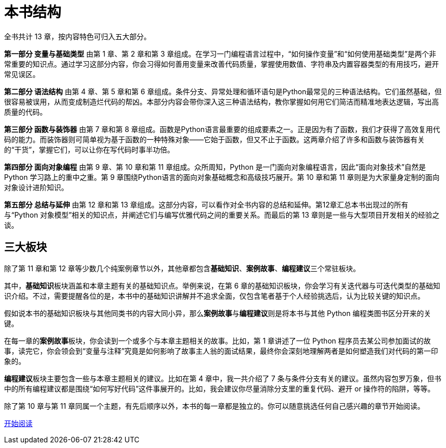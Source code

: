 = 本书结构

全书共计 13 章，按内容特色可归入五大部分。

**第一部分 变量与基础类型** 由第 1 章、第 2 章和第 3 章组成。在学习一门编程语言过程中，“如何操作变量”和“如何使用基础类型”是两个非常重要的知识点。通过学习这部分内容，你会习得如何善用变量来改善代码质量，掌握使用数值、字符串及内置容器类型的有用技巧，避开常见误区。

**第二部分 语法结构** 由第 4 章、第 5 章和第 6 章组成。条件分支、异常处理和循环语句是Python最常见的三种语法结构。它们虽然基础，但很容易被误用，从而变成制造烂代码的帮凶。本部分内容会带你深入这三种语法结构，教你掌握如何用它们简洁而精准地表达逻辑，写出高质量的代码。

**第三部分 函数与装饰器** 由第 7 章和第 8 章组成。函数是Python语言最重要的组成要素之一。正是因为有了函数，我们才获得了高效复用代码的能力。而装饰器则可简单视为基于函数的一种特殊对象——它始于函数，但又不止于函数。这两章介绍了许多和函数与装饰器有关的“干货”，掌握它们，可以让你在写代码时事半功倍。

**第四部分 面向对象编程** 由第 9 章、第 10 章和第 11 章组成。众所周知，Python 是一门面向对象编程语言，因此“面向对象技术”自然是Python 学习路上的重中之重。第 9 章围绕Python语言的面向对象基础概念和高级技巧展开。第 10 章和第 11 章则是为大家量身定制的面向对象设计进阶知识。

**第五部分 总结与延伸** 由第 12 章和第 13 章组成。这部分内容，可以看作对全书内容的总结和延伸。第12章汇总本书出现过的所有与“Python 对象模型”相关的知识点，并阐述它们与编写优雅代码之间的重要关系。而最后的第 13 章则是一些与大型项目开发相关的经验之谈。

== 三大板块

除了第 11 章和第 12 章等少数几个纯案例章节以外，其他章都包含**基础知识**、**案例故事**、**编程建议**三个常驻板块。

其中，**基础知识**板块涵盖和本章主题有关的基础知识点。举例来说，在第 6 章的基础知识板块，你会学习有关迭代器与可迭代类型的基础知识介绍。不过，需要提醒各位的是，本书中的基础知识讲解并不追求全面，仅包含笔者基于个人经验挑选后，认为比较关键的知识点。

假如说本书的基础知识板块与其他同类书的内容大同小异，那么**案例故事**与**编程建议**则是将本书与其他 Python 编程类图书区分开来的关键。

在每一章的**案例故事**板块，你会读到一个或多个与本章主题相关的故事。比如，第 1 章讲述了一位 Python 程序员去某公司参加面试的故事，读完它，你会领会到“变量与注释”究竟是如何影响了故事主人翁的面试结果，最终你会深刻地理解两者是如何塑造我们对代码的第一印象的。

**编程建议**板块主要包含一些与本章主题相关的建议。比如在第 4 章中，我一共介绍了 7 条与条件分支有关的建议。虽然内容包罗万象，但书中的所有编程建议都是围绕“如何写好代码”这件事展开的。比如，我会建议你尽量消除分支里的重复代码、避开 or 操作符的陷阱，等等。

除了第 10 章与第 11 章同属一个主题，有先后顺序以外，本书的每一章都是独立的。你可以随意挑选任何自己感兴趣的章节开始阅读。

xref:ch01_variables.adoc[开始阅读]

